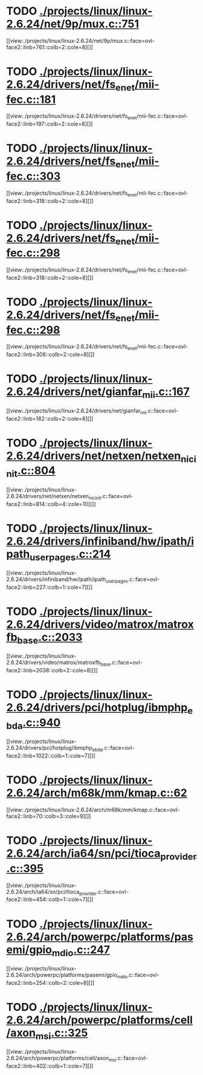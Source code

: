 * TODO [[view:./projects/linux/linux-2.6.24/net/9p/mux.c::face=ovl-face1::linb=751::colb=1::cole=4][ ./projects/linux/linux-2.6.24/net/9p/mux.c::751]]
[[view:./projects/linux/linux-2.6.24/net/9p/mux.c::face=ovl-face2::linb=761::colb=2::cole=8][]]
* TODO [[view:./projects/linux/linux-2.6.24/drivers/net/fs_enet/mii-fec.c::face=ovl-face1::linb=181::colb=1::cole=8][ ./projects/linux/linux-2.6.24/drivers/net/fs_enet/mii-fec.c::181]]
[[view:./projects/linux/linux-2.6.24/drivers/net/fs_enet/mii-fec.c::face=ovl-face2::linb=197::colb=2::cole=8][]]
* TODO [[view:./projects/linux/linux-2.6.24/drivers/net/fs_enet/mii-fec.c::face=ovl-face1::linb=303::colb=1::cole=4][ ./projects/linux/linux-2.6.24/drivers/net/fs_enet/mii-fec.c::303]]
[[view:./projects/linux/linux-2.6.24/drivers/net/fs_enet/mii-fec.c::face=ovl-face2::linb=318::colb=2::cole=8][]]
* TODO [[view:./projects/linux/linux-2.6.24/drivers/net/fs_enet/mii-fec.c::face=ovl-face1::linb=298::colb=1::cole=8][ ./projects/linux/linux-2.6.24/drivers/net/fs_enet/mii-fec.c::298]]
[[view:./projects/linux/linux-2.6.24/drivers/net/fs_enet/mii-fec.c::face=ovl-face2::linb=318::colb=2::cole=8][]]
* TODO [[view:./projects/linux/linux-2.6.24/drivers/net/fs_enet/mii-fec.c::face=ovl-face1::linb=298::colb=1::cole=8][ ./projects/linux/linux-2.6.24/drivers/net/fs_enet/mii-fec.c::298]]
[[view:./projects/linux/linux-2.6.24/drivers/net/fs_enet/mii-fec.c::face=ovl-face2::linb=306::colb=2::cole=8][]]
* TODO [[view:./projects/linux/linux-2.6.24/drivers/net/gianfar_mii.c::face=ovl-face1::linb=167::colb=1::cole=8][ ./projects/linux/linux-2.6.24/drivers/net/gianfar_mii.c::167]]
[[view:./projects/linux/linux-2.6.24/drivers/net/gianfar_mii.c::face=ovl-face2::linb=182::colb=2::cole=8][]]
* TODO [[view:./projects/linux/linux-2.6.24/drivers/net/netxen/netxen_nic_init.c::face=ovl-face1::linb=804::colb=2::cole=5][ ./projects/linux/linux-2.6.24/drivers/net/netxen/netxen_nic_init.c::804]]
[[view:./projects/linux/linux-2.6.24/drivers/net/netxen/netxen_nic_init.c::face=ovl-face2::linb=814::colb=4::cole=10][]]
* TODO [[view:./projects/linux/linux-2.6.24/drivers/infiniband/hw/ipath/ipath_user_pages.c::face=ovl-face1::linb=214::colb=1::cole=5][ ./projects/linux/linux-2.6.24/drivers/infiniband/hw/ipath/ipath_user_pages.c::214]]
[[view:./projects/linux/linux-2.6.24/drivers/infiniband/hw/ipath/ipath_user_pages.c::face=ovl-face2::linb=227::colb=1::cole=7][]]
* TODO [[view:./projects/linux/linux-2.6.24/drivers/video/matrox/matroxfb_base.c::face=ovl-face1::linb=2033::colb=1::cole=6][ ./projects/linux/linux-2.6.24/drivers/video/matrox/matroxfb_base.c::2033]]
[[view:./projects/linux/linux-2.6.24/drivers/video/matrox/matroxfb_base.c::face=ovl-face2::linb=2038::colb=2::cole=8][]]
* TODO [[view:./projects/linux/linux-2.6.24/drivers/pci/hotplug/ibmphp_ebda.c::face=ovl-face1::linb=940::colb=3::cole=11][ ./projects/linux/linux-2.6.24/drivers/pci/hotplug/ibmphp_ebda.c::940]]
[[view:./projects/linux/linux-2.6.24/drivers/pci/hotplug/ibmphp_ebda.c::face=ovl-face2::linb=1022::colb=1::cole=7][]]
* TODO [[view:./projects/linux/linux-2.6.24/arch/m68k/mm/kmap.c::face=ovl-face1::linb=62::colb=1::cole=5][ ./projects/linux/linux-2.6.24/arch/m68k/mm/kmap.c::62]]
[[view:./projects/linux/linux-2.6.24/arch/m68k/mm/kmap.c::face=ovl-face2::linb=70::colb=3::cole=9][]]
* TODO [[view:./projects/linux/linux-2.6.24/arch/ia64/sn/pci/tioca_provider.c::face=ovl-face1::linb=395::colb=1::cole=10][ ./projects/linux/linux-2.6.24/arch/ia64/sn/pci/tioca_provider.c::395]]
[[view:./projects/linux/linux-2.6.24/arch/ia64/sn/pci/tioca_provider.c::face=ovl-face2::linb=454::colb=1::cole=7][]]
* TODO [[view:./projects/linux/linux-2.6.24/arch/powerpc/platforms/pasemi/gpio_mdio.c::face=ovl-face1::linb=247::colb=1::cole=5][ ./projects/linux/linux-2.6.24/arch/powerpc/platforms/pasemi/gpio_mdio.c::247]]
[[view:./projects/linux/linux-2.6.24/arch/powerpc/platforms/pasemi/gpio_mdio.c::face=ovl-face2::linb=254::colb=2::cole=8][]]
* TODO [[view:./projects/linux/linux-2.6.24/arch/powerpc/platforms/cell/axon_msi.c::face=ovl-face1::linb=325::colb=1::cole=5][ ./projects/linux/linux-2.6.24/arch/powerpc/platforms/cell/axon_msi.c::325]]
[[view:./projects/linux/linux-2.6.24/arch/powerpc/platforms/cell/axon_msi.c::face=ovl-face2::linb=402::colb=1::cole=7][]]
